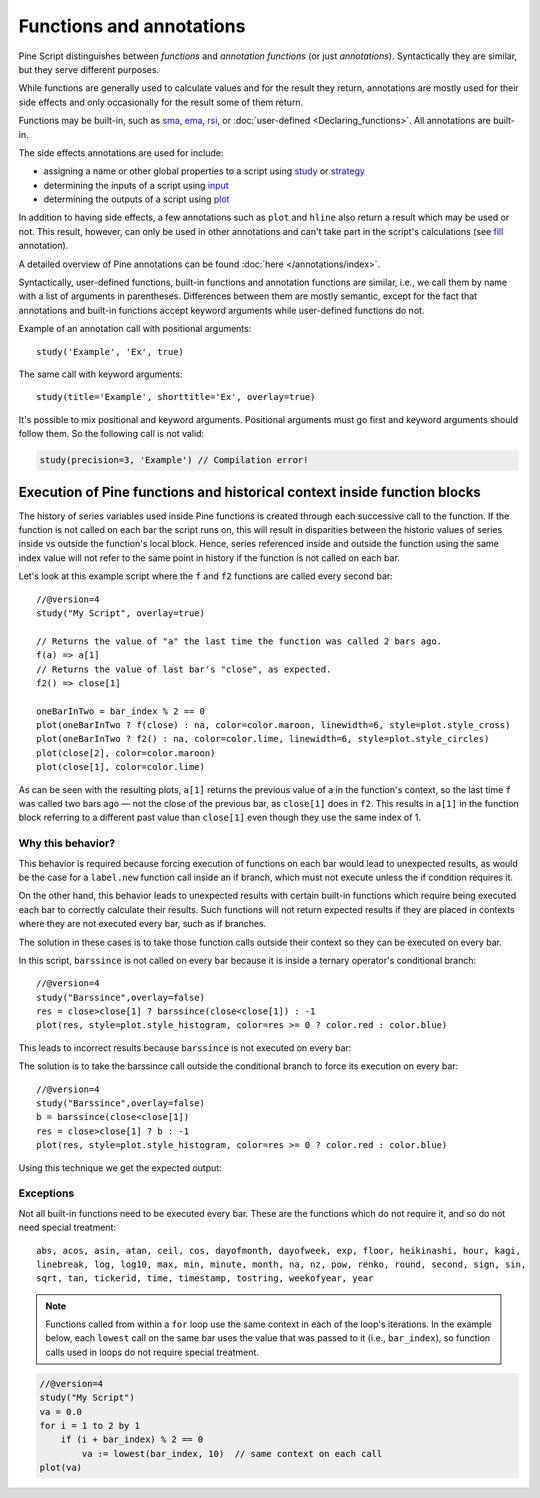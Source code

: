 Functions and annotations
=========================

Pine Script distinguishes between *functions* and *annotation functions* (or just *annotations*).
Syntactically they are similar, but they serve different purposes.

While functions are generally used to calculate values and for the result they return,
annotations are mostly used for their side effects and only occasionally for the result some of them return.

Functions may be built-in, such as
`sma <https://www.tradingview.com/pine-script-reference/v4/#fun_sma>`__,
`ema <https://www.tradingview.com/pine-script-reference/v4/#fun_ema>`__,
`rsi <https://www.tradingview.com/pine-script-reference/v4/#fun_rsi>`__,
or :doc:`user-defined <Declaring_functions>`. All annotations are built-in.

The side effects annotations are used for include:

-  assigning a name or other global properties to a script using
   `study <https://www.tradingview.com/pine-script-reference/v4/#fun_study>`__
   or `strategy <https://www.tradingview.com/pine-script-reference/v4/#fun_strategy>`__
-  determining the inputs of a script using
   `input <https://www.tradingview.com/pine-script-reference/v4/#fun_input>`__
-  determining the outputs of a script using
   `plot <https://www.tradingview.com/pine-script-reference/v4/#fun_plot>`__

In addition to having side effects, a few annotations such as ``plot`` and ``hline``
also return a result which may be used or not. This result, however, can only be used in other annotations
and can't take part in the script's calculations
(see `fill <https://www.tradingview.com/pine-script-reference/v4/#fun_fill>`__ annotation).

A detailed overview of Pine annotations can be found :doc:`here </annotations/index>`.

Syntactically, user-defined functions, built-in functions and annotation
functions are similar, i.e., we call them by name with a list of
arguments in parentheses. Differences between them are mostly semantic, except
for the fact that annotations and
built-in functions accept keyword arguments while user-defined functions
do not.

Example of an annotation call with positional arguments::

    study('Example', 'Ex', true)

The same call with keyword arguments::

    study(title='Example', shorttitle='Ex', overlay=true)

It's possible to mix positional and keyword arguments. Positional
arguments must go first and keyword arguments should follow them. So the
following call is not valid:

.. code-block:: pine

    study(precision=3, 'Example') // Compilation error!
    
    
Execution of Pine functions and historical context inside function blocks
-------------------------------------------------------------------------

The history of series variables used inside Pine functions is created through each successive call to the function. If the function is not called on each bar the script runs on, this will result in disparities between the historic values of series inside vs outside the function's local block. Hence, series referenced inside and outside the function using the same index value will not refer to the same point in history if the function is not called on each bar.

Let's look at this example script where the ``f`` and ``f2`` functions are called every second bar::

   //@version=4
   study("My Script", overlay=true)

   // Returns the value of "a" the last time the function was called 2 bars ago.
   f(a) => a[1]
   // Returns the value of last bar's "close", as expected.
   f2() => close[1]

   oneBarInTwo = bar_index % 2 == 0
   plot(oneBarInTwo ? f(close) : na, color=color.maroon, linewidth=6, style=plot.style_cross)
   plot(oneBarInTwo ? f2() : na, color=color.lime, linewidth=6, style=plot.style_circles)
   plot(close[2], color=color.maroon)
   plot(close[1], color=color.lime)

.. image:: images/Function_historical_context_1.png

As can be seen with the resulting plots, ``a[1]`` returns the previous value of a in the function's context, so the last time ``f`` was called two bars ago — not the close of the previous bar, as ``close[1]`` does in ``f2``. This results in ``a[1]`` in the function block referring to a different past value than ``close[1]`` even though they use the same index of 1.

Why this behavior?
^^^^^^^^^^^^^^^^^^

This behavior is required because forcing execution of functions on each bar would lead to unexpected results, as would be the case for a ``label.new`` function call inside an if branch, which must not execute unless the if condition requires it.

On the other hand, this behavior leads to unexpected results with certain built-in functions which require being executed each bar to correctly calculate their results. Such functions will not return expected results if they are placed in contexts where they are not executed every bar, such as if branches.

The solution in these cases is to take those function calls outside their context so they can be executed on every bar.

In this script, ``barssince`` is not called on every bar because it is inside a ternary operator's conditional branch::

   //@version=4
   study("Barssince",overlay=false)
   res = close>close[1] ? barssince(close<close[1]) : -1
   plot(res, style=plot.style_histogram, color=res >= 0 ? color.red : color.blue)

This leads to incorrect results because ``barssince`` is not executed on every bar:

.. image:: images/Function_historical_context_2.png

The solution is to take the barssince call outside the conditional branch to force its execution on every bar::

   //@version=4		
   study("Barssince",overlay=false)
   b = barssince(close<close[1])
   res = close>close[1] ? b : -1
   plot(res, style=plot.style_histogram, color=res >= 0 ? color.red : color.blue)

Using this technique we get the expected output:

.. image:: images/Function_historical_context_3.png

Exceptions
^^^^^^^^^^

Not all built-in functions need to be executed every bar. These are the functions which do not require it, and so do not need special treatment::

   abs, acos, asin, atan, ceil, cos, dayofmonth, dayofweek, exp, floor, heikinashi, hour, kagi, 
   linebreak, log, log10, max, min, minute, month, na, nz, pow, renko, round, second, sign, sin, 
   sqrt, tan, tickerid, time, timestamp, tostring, weekofyear, year	

.. note:: Functions called from within a ``for`` loop use the same context in each of the loop's iterations. In the example below, each ``lowest`` call on the same bar uses the value that was passed to it (i.e., ``bar_index``), so function calls used in loops do not require special treatment.

.. code-block:: pine

   //@version=4
   study("My Script")
   va = 0.0
   for i = 1 to 2 by 1
       if (i + bar_index) % 2 == 0
           va := lowest(bar_index, 10)  // same context on each call
   plot(va)
